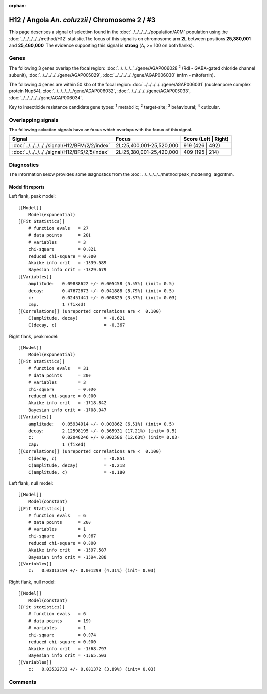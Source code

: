 :orphan:




H12 / Angola *An. coluzzii* / Chromosome 2 / #3
===============================================

This page describes a signal of selection found in the
:doc:`../../../../../population/AOM` population using the
:doc:`../../../../../method/H12` statistic.The focus of this signal is on chromosome arm
**2L** between positions **25,380,001** and
**25,460,000**.
The evidence supporting this signal is
**strong** (:math:`\Delta_{i}` >= 100 on both flanks).

.. raw:: html
    :file: peak_location.html

.. raw:: html

    <div class='bokeh-figure figure'><p class='caption'>
    <strong>Signal location</strong>. Blue markers
    show the values of the selection statistic.
    The dashed black line shows the fitted peak model. The shaded red area
    shows the focus of the selection signal. The shaded blue area shows
    the genomic region in linkage with the selection event. Use the
    mouse wheel or the controls at the top right of the plot to zoom in, and hover
    over genes to see gene names and descriptions.
    </p></div>

Genes
-----




The following 3 genes overlap the focal region: :doc:`../../../../../gene/AGAP006028`:sup:`2` (Rdl - GABA-gated chloride channel subunit),  :doc:`../../../../../gene/AGAP006029`,  :doc:`../../../../../gene/AGAP006030` (mfrn - mitoferrin).




The following 4 genes are within 50 kbp of the focal
region: :doc:`../../../../../gene/AGAP006031` (nuclear pore complex protein Nup54),  :doc:`../../../../../gene/AGAP006032`,  :doc:`../../../../../gene/AGAP006033`,  :doc:`../../../../../gene/AGAP006034`.


Key to insecticide resistance candidate gene types: :sup:`1` metabolic;
:sup:`2` target-site; :sup:`3` behavioural; :sup:`4` cuticular.

Overlapping signals
-------------------

The following selection signals have an focus which overlaps with the
focus of this signal.

.. cssclass:: table-hover
.. csv-table::
    :widths: auto
    :header: Signal,Focus,Score (Left | Right)

    :doc:`../../../../../signal/H12/BFM/2/2/index`, "2L:25,400,001-25,520,000", 919 (426 | 492)
    :doc:`../../../../../signal/H12/BFS/2/5/index`, "2L:25,380,001-25,420,000", 409 (195 | 214)
    



Diagnostics
-----------

The information below provides some diagnostics from the
:doc:`../../../../../method/peak_modelling` algorithm.

.. raw:: html

    <div class="figure">
    <img src="../../../../../_static/data/signal/H12/AOM/2/3/peak_context.png"/>
    <p class="caption"><strong>Selection signal in context</strong>. @@TODO</p>
    </div>

.. raw:: html

    <div class="figure">
    <img src="../../../../../_static/data/signal/H12/AOM/2/3/peak_targetting.png"/>
    <p class="caption"><strong>Peak targetting</strong>. @@TODO</p>
    </div>

.. raw:: html

    <div class="figure">
    <img src="../../../../../_static/data/signal/H12/AOM/2/3/peak_fit.png"/>
    <p class="caption"><strong>Peak fitting diagnostics</strong>. @@TODO</p>
    </div>

Model fit reports
~~~~~~~~~~~~~~~~~

Left flank, peak model::

    [[Model]]
        Model(exponential)
    [[Fit Statistics]]
        # function evals   = 27
        # data points      = 201
        # variables        = 3
        chi-square         = 0.021
        reduced chi-square = 0.000
        Akaike info crit   = -1839.589
        Bayesian info crit = -1829.679
    [[Variables]]
        amplitude:   0.09838622 +/- 0.005458 (5.55%) (init= 0.5)
        decay:       0.47672673 +/- 0.041888 (8.79%) (init= 0.5)
        c:           0.02451441 +/- 0.000825 (3.37%) (init= 0.03)
        cap:         1 (fixed)
    [[Correlations]] (unreported correlations are <  0.100)
        C(amplitude, decay)          = -0.621 
        C(decay, c)                  = -0.367 


Right flank, peak model::

    [[Model]]
        Model(exponential)
    [[Fit Statistics]]
        # function evals   = 31
        # data points      = 200
        # variables        = 3
        chi-square         = 0.036
        reduced chi-square = 0.000
        Akaike info crit   = -1718.842
        Bayesian info crit = -1708.947
    [[Variables]]
        amplitude:   0.05934914 +/- 0.003862 (6.51%) (init= 0.5)
        decay:       2.12598195 +/- 0.365931 (17.21%) (init= 0.5)
        c:           0.02048246 +/- 0.002586 (12.63%) (init= 0.03)
        cap:         1 (fixed)
    [[Correlations]] (unreported correlations are <  0.100)
        C(decay, c)                  = -0.851 
        C(amplitude, decay)          = -0.218 
        C(amplitude, c)              = -0.180 


Left flank, null model::

    [[Model]]
        Model(constant)
    [[Fit Statistics]]
        # function evals   = 6
        # data points      = 200
        # variables        = 1
        chi-square         = 0.067
        reduced chi-square = 0.000
        Akaike info crit   = -1597.587
        Bayesian info crit = -1594.288
    [[Variables]]
        c:   0.03013194 +/- 0.001299 (4.31%) (init= 0.03)


Right flank, null model::

    [[Model]]
        Model(constant)
    [[Fit Statistics]]
        # function evals   = 6
        # data points      = 199
        # variables        = 1
        chi-square         = 0.074
        reduced chi-square = 0.000
        Akaike info crit   = -1568.797
        Bayesian info crit = -1565.503
    [[Variables]]
        c:   0.03532733 +/- 0.001372 (3.89%) (init= 0.03)


Comments
--------


.. raw:: html

    <div id="disqus_thread"></div>
    <script>
    
    (function() { // DON'T EDIT BELOW THIS LINE
    var d = document, s = d.createElement('script');
    s.src = 'https://agam-selection-atlas.disqus.com/embed.js';
    s.setAttribute('data-timestamp', +new Date());
    (d.head || d.body).appendChild(s);
    })();
    </script>
    <noscript>Please enable JavaScript to view the <a href="https://disqus.com/?ref_noscript">comments.</a></noscript>


